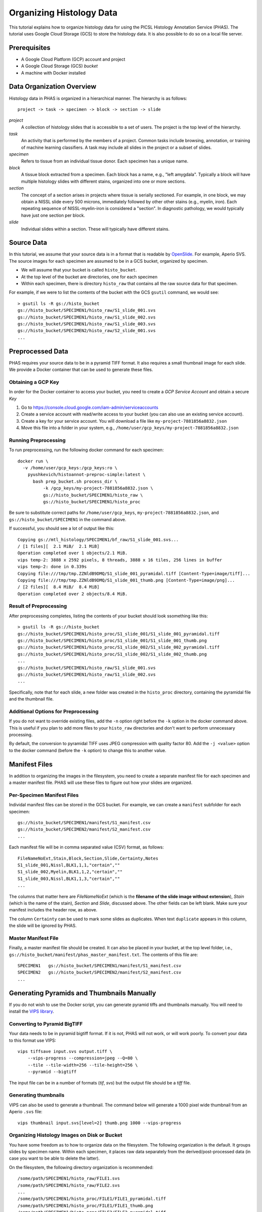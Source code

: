 .. _DataOrg:

*************************
Organizing Histology Data
*************************

This tutorial explains how to organize histology data for using the PICSL Histology Annotation Service (PHAS). The tutorial uses Google Cloud Storage (GCS) to store the histology data. It is also possible to do so on a local file server.

Prerequisites
=============

* A Google Cloud Platform (GCP) account and project
* A Google Cloud Storage (GCS) *bucket*
* A machine with Docker installed

Data Organization Overview
==========================

Histology data in PHAS is organized in a hierarchical manner. The hierarchy is as follows::

    project -> task -> specimen -> block -> section -> slide

*project*
  A collection of histology slides that is accessible to a set of users. The project is the top level of the hierarchy.

*task*
  An activity that is performed by the members of a project. Common tasks include browsing, annotation, or training of machine learning classifiers. A task may include all slides in the project or a subset of slides.

*specimen*
  Refers to tissue from an individual tissue donor. Each specimen has a unique name. 

*block*
  A tissue block extracted from a specimen. Each block has a name, e.g., "left amygdala". Typically a block will have multiple histology slides with different stains, organized into one or more sections.

*section*
  The concept of a section arises in projects where tissue is serially sectioned. For example, in one block, we may obtain a NISSL slide every 500 microns, immediately followed by other other stains (e.g., myelin, iron). Each repeating sequence of NISSL-myelin-iron is considered a "section". In diagnostic pathology, we would typically have just one section per block.

*slide*
  Individual slides within a section. These will typically have different stains.

Source Data
===========
In this tutorial, we assume that your source data is in a format that is readable by `OpenSlide <https://openslide.org/formats/>`_. For example, Aperio SVS. The source images for each specimen are assumed to be in a GCS bucket, organized by specimen. 

* We will assume that your bucket is called ``histo_bucket``.
* At the top level of the bucket are directories, one for each specimen
* Within each specimen, there is directory ``histo_raw`` that contains all the raw source data for that specimen.

For example, if we were to list the contents of the bucket with the GCS ``gsutil`` command, we would see::

    > gsutil ls -R gs://histo_bucket
    gs://histo_bucket/SPECIMEN1/histo_raw/S1_slide_001.svs
    gs://histo_bucket/SPECIMEN1/histo_raw/S1_slide_002.svs
    gs://histo_bucket/SPECIMEN1/histo_raw/S1_slide_003.svs
    gs://histo_bucket/SPECIMEN2/histo_raw/S2_slide_001.svs
    ...

Preprocessed Data
=================
PHAS requires your source data to be in a pyramid TIFF format. It also requires a small thumbnail image for each slide. We provide a Docker container that can be used to generate these files. 
 
Obtaining a GCP Key
-------------------
In order for the Docker container to access your bucket, you need to create a *GCP Service Account* and obtain a secure  *Key*

1. Go to https://console.cloud.google.com/iam-admin/serviceaccounts
2. Create a service account with read/write access to your bucket (you can also use an existing service account).
3. Create a key for your service account. You will download a file like ``my-project-7881856a8832.json``
4. Move this file into a folder in your system, e.g., ``/home/user/gcp_keys/my-project-7881856a8832.json``

Running Preprocessing
---------------------
To run preprocessing, run the following docker command for each specimen::

    docker run \
      -v /home/user/gcp_keys:/gcp_keys:ro \
        pyushkevich/histoannot-preproc-simple:latest \
          bash prep_bucket.sh process_dir \
              -k /gcp_keys/my-project-7881856a8832.json \
              gs://histo_bucket/SPECIMEN1/histo_raw \
              gs://histo_bucket/SPECIMEN1/histo_proc

Be sure to substitute correct paths for ``/home/user/gcp_keys``, ``my-project-7881856a8832.json``, and ``gs://histo_bucket/SPECIMEN1`` in the command above.

If successful, you should see a lot of output like this::

    Copying gs://mtl_histology/SPECIMEN1/bf_raw/S1_slide_001.svs...
    / [1 files][  2.1 MiB/  2.1 MiB]
    Operation completed over 1 objects/2.1 MiB.
    vips temp-2: 3888 x 2592 pixels, 8 threads, 3888 x 16 tiles, 256 lines in buffer
    vips temp-2: done in 0.339s
    Copying file:///tmp/tmp.ZZNldB9DMQ/S1_slide_001_pyramidal.tiff [Content-Type=image/tiff]...
    Copying file:///tmp/tmp.ZZNldB9DMQ/S1_slide_001_thumb.png [Content-Type=image/png]...
    / [2 files][  8.4 MiB/  8.4 MiB]
    Operation completed over 2 objects/8.4 MiB.

Result of Preprocessing
-----------------------
After preprocessing completes, listing the contents of your bucket should look ssomething like this::

    > gsutil ls -R gs://histo_bucket
    gs://histo_bucket/SPECIMEN1/histo_proc/S1_slide_001/S1_slide_001_pyramidal.tiff
    gs://histo_bucket/SPECIMEN1/histo_proc/S1_slide_001/S1_slide_001_thumb.png
    gs://histo_bucket/SPECIMEN1/histo_proc/S1_slide_002/S1_slide_002_pyramidal.tiff
    gs://histo_bucket/SPECIMEN1/histo_proc/S1_slide_002/S1_slide_002_thumb.png
    ...
    gs://histo_bucket/SPECIMEN1/histo_raw/S1_slide_001.svs
    gs://histo_bucket/SPECIMEN1/histo_raw/S1_slide_002.svs
    ...

Specifically, note that for each slide, a new folder was created in the ``histo_proc`` directory, containing the pyramidal file and the thumbnail file.

Additional Options for Preprocessing
------------------------------------
If you do not want to override existing files, add the ``-n`` option right before the ``-k`` option in the docker command above. This is useful if you plan to add more files to your ``histo_raw`` directories and don't want to perform unnecessary processing.

By default, the conversion to pyramidal TIFF uses JPEG compression with quality factor 80. Add the ``-j <value>`` option to the docker command (before the ``-k`` option) to change this to another value.

Manifest Files
==============

In addition to organizing the images in the filesystem, you need to create a separate manifest file for each specimen and a master manifest file. PHAS will use these files to figure out how your slides are organized.

Per-Specimen Manifest Files
---------------------------

Individal manifest files can be stored in the GCS bucket. For example, we can create a ``manifest`` subfolder for each specimen::

    gs://histo_bucket/SPECIMEN1/manifest/S1_manifest.csv
    gs://histo_bucket/SPECIMEN2/manifest/S2_manifest.csv
    ...

Each manifest file will be in comma separated value (CSV) format, as follows::

    FileNameNoExt,Stain,Block,Section,Slide,Certainty,Notes
    S1_slide_001,Nissl,BLK1,1,1,"certain",""
    S1_slide_002,Myelin,BLK1,1,2,"certain",""
    S1_slide_003,Nissl,BLK1,1,3,"certain",""
    ...

The columns that matter here are `FileNameNoExt` (which is the **filename of the slide image without extension**), `Stain` (which is the name of the stain), `Section` and `Slide`, discussed above. The other fields can be left blank. Make sure your manifest includes the header row, as above.

The column ``Certainty`` can be used to mark some slides as duplicates. When text ``duplicate`` appears in this column, the slide will be ignored by PHAS.

Master Manifest File
--------------------

Finally, a master manifest file should be created. It can also be placed in your bucket, at the top level folder, i.e., ``gs://histo_bucket/manifest/phas_master_manifest.txt``. The contents of this file are::

    SPECIMEN1   gs://histo_bucket/SPECIMEN1/manifest/S1_manifest.csv
    SPECIMEN2   gs://histo_bucket/SPECIMEN2/manifest/S2_manifest.csv
    ...


Generating Pyramids and Thumbnails Manually
===========================================
If you do not wish to use the Docker script, you can generate pyramid tiffs and thumbnails manually. You will need to install the `VIPS library <https://libvips.github.io/libvips/>`_.

Converting to Pyramid BigTIFF
-----------------------------
Your data needs to be in pyramid bigtiff format. If it is not, PHAS will not work, or will work poorly. To convert your data to this format use VIPS::

    vips tiffsave input.svs output.tiff \
        --vips-progress --compression=jpeg --Q=80 \
        --tile --tile-width=256 --tile-height=256 \
        --pyramid --bigtiff

The input file can be in a number of formats (`tif`, `svs`) but the output file should be a `tiff` file.

Generating thumbnails
-----------------------------
VIPS can also be used to generate a thumbnail. The command below will generate a 1000 pixel wide thumbnail from an Aperio ``.svs`` file::

    vips thumbnail input.svs[level=2] thumb.png 1000 --vips-progress

Organizing Histology Images on Disk or Bucket
---------------------------------------------
You have some freedom as to how to organize data on the filesystem. The following organization is the default. It groups slides by specimen name. Within each specimen, it places raw data separately from the derived/post-processed data (in case you want to be able to delete the latter).

On the filesystem, the following directory organization is recommended::

    /some/path/SPECIMEN1/histo_raw/FILE1.svs
    /some/path/SPECIMEN1/histo_raw/FILE2.svs
    ...
    /some/path/SPECIMEN1/histo_proc/FILE1/FILE1_pyramidal.tiff
    /some/path/SPECIMEN1/histo_proc/FILE1/FILE1_thumb.png
    /some/path/SPECIMEN1/histo_proc/FILE2/FILE2_pyramidal.tiff
    /some/path/SPECIMEN1/histo_proc/FILE2/FILE2_thumb.png
    ...
    /some/path/SPECIMEN2/...

Above `SPECIMEN1` refers to the name of the specimen, and `FILE1` refers to the filenames of the individual slides.

